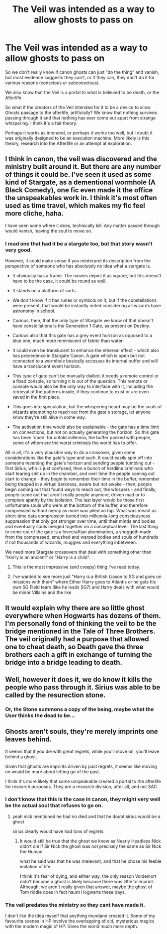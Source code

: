 #+TITLE: The Veil was intended as a way to allow ghosts to pass on

* The Veil was intended as a way to allow ghosts to pass on
:PROPERTIES:
:Author: Uncommonality
:Score: 35
:DateUnix: 1592944300.0
:DateShort: 2020-Jun-24
:FlairText: Discussion
:END:
So we don't really know if canon ghosts can just "do the thing" and vanish, but most evidence suggests they can't, or if they can, they don't do it for various reasons (conscious or subconscious).

We also know that the Veil is a portal to what is believed to be death, or the Afterlife.

So what if the creators of the Veil intended for it to be a device to allow Ghosts passage to the afterlife, artificially? We know that nothing survives passing through it and that nothing has ever come out apart from strange whispering. I think it's a fair theory.

Perhaps it works as intended, or perhaps it works too well, but I doubt it was originally designed to be an execution machine. More likely is this theory, research into the Afterlife or an attempt at exploration.


** I think in canon, the veil was discovered and the ministry built around it. But there are any number of things it could be. I've seen it used as some kind of Stargate, as a dementional wormhole (A Black Comedy), one fic even made it the office the unspeakables work in. I think it's most often used as time travel, which makes my fic feel more cliche, haha.

I have seen some where it does, technically kill. Any matter passed through would vanish, leaving the soul to move on.
:PROPERTIES:
:Author: OSRS_King_Graham
:Score: 19
:DateUnix: 1592948462.0
:DateShort: 2020-Jun-24
:END:

*** I read one that had it be a stargate too, but that story wasn't very good.

However, it could make sense if you reinterpret its description from the perspective of someone who has absolutely no idea what a stargate is.

- It obviously has a frame. The movies depict it as square, but this doesn't have to be the case, it could be round as well.

- It stands on a platform of sorts.

- We don't know if it has runes or symbols on it, but if the constellations were present, that would be instantly noted considering all wizards have astronomy in school.

- Curious, then, that the only type of Stargate we know of that doesn't have constellations is the Generation 1 Gate, as present on Destiny.

- Curious also that this gate has a grey event horizon as opposed to a blue one, much more reminiscent of fabric than water.

- It could even be translucent to enhance the ethereal effect - which also has precedence in Stargate Canon. A gate which is open but not connected to a wormhole basically accesses its internal buffer and will have a translucent event horizon.

- This type of gate can't be manually dialled, it needs a remote control or a fixed console, so turning it is out of the question. This remote or console would also be the only way to interface with it, including the retrieval of the patterns inside, if they continue to exist or are even saved in the first place.

- This goes into speculation, but the whispering heard may be the souls of wizards attempting to reach out from the gate's storage, let anyone know they're still alive in some way.

- The activation time would also be explainable - the gate has a time limit on connections, but not on actually generating the horizon. So this gate has been 'open' for untold millennia, the buffer packed with people, some of whom are the worst criminals the world has to offer.

All in all, it's a very plausible way to do a crossover, given some considerations like the gate's type and such. It could easily spin off into someone reversing the gate's horizon and sending people tumbling out - first Sirius, who is just confused, then a bunch of hardline criminals who start tearing shit up in the chamber, and over time the people coming out start to change - they begin to remember their time in the buffer, remember being trapped in a virtual darkness, aware but not awake - then, people begin coming out that found ways to reach out, the whispers - and finally, people come out that aren't really people anymore, driven mad or to complere apathy by the isolation. The last layer would be those first unfortunate souls who were at the bottom of the buffer, and therefore compressed without mercy as more was piled on top. What was meant as short-time data compression turned into millennia-long consciousness suppression that only got stronger over time, until their minds and bodies and eventually souls merged together on a conceptual level. The last thing to come out of the gate is a lovecraftian abomination, a shoggoth made from the compressed, smushed and warped bodies and souls of hundreds if not thousands of wizards, muggles and everything inbetween.

We need more Stargate crossovers that deal with something other than "Harry is an ancient" or "Harry is a child".
:PROPERTIES:
:Author: Uncommonality
:Score: 7
:DateUnix: 1592952682.0
:DateShort: 2020-Jun-24
:END:

**** This is the most impressive (and creepy) thing I've read today.
:PROPERTIES:
:Author: rosemarjoram
:Score: 1
:DateUnix: 1593019463.0
:DateShort: 2020-Jun-24
:END:


**** I've wanted to see more just "Harry is a British Liason to SG and goes on missions with them" where Either Harry goes to Atlantis or he gets his own SG Field team (like he leads SG7) and Harry deals with what would be minor Villains and the like
:PROPERTIES:
:Author: KidCoheed
:Score: 1
:DateUnix: 1593055741.0
:DateShort: 2020-Jun-25
:END:


** It would explain why there are so little ghost everywhere when Hogwarts has dozens of them. I'm personally fond of thinking the veil to be the bridge mentioned in the Tale of Three Brothers. The veil originally had a purpose that allowed one to cheat death, so Death gave the three brothers each a gift in exchange of turning the bridge into a bridge leading to death.
:PROPERTIES:
:Author: SirYabas
:Score: 8
:DateUnix: 1592948571.0
:DateShort: 2020-Jun-24
:END:


** Well, however it does it, we do know it kills the people who pass through it. Sirius was able to be called by the resurection stone.
:PROPERTIES:
:Author: icefire9
:Score: 3
:DateUnix: 1592966991.0
:DateShort: 2020-Jun-24
:END:

*** Or, the Stone summons a copy of the being, maybe what the User thinks the dead to be...
:PROPERTIES:
:Author: Court_of_the_Bats
:Score: 3
:DateUnix: 1592981529.0
:DateShort: 2020-Jun-24
:END:


** Ghosts aren't souls, they're merely imprints one leaves behind.

It seems that if you die with great regrets, while you'll move on, you'll leave behind a ghost.

Given that ghosts are imprints driven by past regrets, it seems like moving on would be more about letting go of the past.

I think it's more likely that some unspeakable created a portal to the afterlife for research purposes. They are a research division, after all, and not SAC.
:PROPERTIES:
:Author: Impossible-Poetry
:Score: 2
:DateUnix: 1592984578.0
:DateShort: 2020-Jun-24
:END:

*** I don't know that this is the case in canon, they might very well be the actual soul that refuses to go on.
:PROPERTIES:
:Author: cavelioness
:Score: 1
:DateUnix: 1592991239.0
:DateShort: 2020-Jun-24
:END:

**** yeah nick mentioned he had no died and that he doubt sirius would be a ghost

sirius clearly would have had tons of regrets
:PROPERTIES:
:Author: CommanderL3
:Score: 1
:DateUnix: 1592999916.0
:DateShort: 2020-Jun-24
:END:

***** It would still be true that the ghost we know as Nearly Headless Nick didn't die if Sir Nick the ghost was not precisely the same as Sir Nick the Human.

what he said was that he was irrelevant, and that he chose his feeble imitation of life.

I think it's fear of dying, and either way, the only reason Voldemort didn't become a ghost is likely because there was little to imprint. Although, we aren't really given that answer, maybe the ghost of Tom riddle does in fact haunt Hogwarts these days.
:PROPERTIES:
:Author: corwinicewolf
:Score: 1
:DateUnix: 1593003624.0
:DateShort: 2020-Jun-24
:END:


*** The veil predates the ministry so they cant have made it.

I don't like the idea myself that anything mundane created it. Some of my favourite scenes in HP involve the overlapping of old, mysterious magics with the modern magic of HP. Gives the world much more depth.
:PROPERTIES:
:Author: Zephrok
:Score: 1
:DateUnix: 1592991319.0
:DateShort: 2020-Jun-24
:END:
